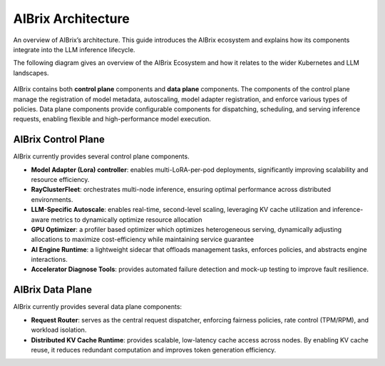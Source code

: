 .. _architecture:

===================
AIBrix Architecture
===================

An overview of AIBrix’s architecture. This guide introduces the AIBrix ecosystem and explains how its components integrate into the LLM inference lifecycle.

The following diagram gives an overview of the AIBrix Ecosystem and how it relates to the wider Kubernetes and LLM landscapes.

.. figure:: ../assets/images/aibrix-architecture-v1.jpeg
  :alt: aibrix-architecture-v1
  :width: 100%
  :align: center

AIBrix contains both :strong:`control plane` components and :strong:`data plane` components. The components of the control plane manage the registration of model metadata, autoscaling, model adapter registration, and enforce various types of policies. Data plane components provide configurable components for dispatching, scheduling, and serving inference requests, enabling flexible and high-performance model execution.

AIBrix Control Plane
--------------------

AIBrix currently provides several control plane components.

- :strong:`Model Adapter (Lora) controller`: enables multi-LoRA-per-pod deployments, significantly improving scalability and resource efficiency.
- :strong:`RayClusterFleet`: orchestrates multi-node inference, ensuring optimal performance across distributed environments.
- :strong:`LLM-Specific Autoscale`: enables real-time, second-level scaling, leveraging KV cache utilization and inference-aware metrics to dynamically optimize resource allocation
- :strong:`GPU Optimizer`: a profiler based optimizer which optimizes heterogeneous serving, dynamically adjusting allocations to maximize cost-efficiency while maintaining service guarantee
- :strong:`AI Engine Runtime`: a lightweight sidecar that offloads management tasks, enforces policies, and abstracts engine interactions.
- :strong:`Accelerator Diagnose Tools`: provides automated failure detection and mock-up testing to improve fault resilience.


AIBrix Data Plane
-----------------

AIBrix currently provides several data plane components:

- :strong:`Request Router`: serves as the central request dispatcher, enforcing fairness policies, rate control (TPM/RPM), and workload isolation.
- :strong:`Distributed KV Cache Runtime`: provides scalable, low-latency cache access across nodes. By enabling KV cache reuse, it reduces redundant computation and improves token generation efficiency.
